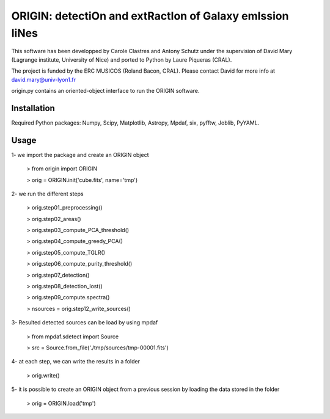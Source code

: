 =========================================================
ORIGIN: detectiOn and extRactIon of Galaxy emIssion liNes
=========================================================

This software has been developped by Carole Clastres and Antony Schutz
under the supervision of David Mary (Lagrange institute, University of Nice)
and ported to Python by Laure Piqueras (CRAL).

The project is funded by the ERC MUSICOS (Roland Bacon, CRAL). Please contact
David for more info at david.mary@univ-lyon1.fr

origin.py contains an oriented-object interface to run the ORIGIN software.


Installation
============

Required Python packages: Numpy, Scipy, Matplotlib, Astropy, Mpdaf, six,
pyfftw, Joblib, PyYAML.

Usage
=====

1- we import the package and create an ORIGIN object

 > from origin import ORIGIN

 > orig = ORIGIN.init('cube.fits', name='tmp')


2- we run the different steps

 > orig.step01_preprocessing()

 >  orig.step02_areas()

 >  orig.step03_compute_PCA_threshold()

 >  orig.step04_compute_greedy_PCA()

 >  orig.step05_compute_TGLR()

 >  orig.step06_compute_purity_threshold()

 >  orig.step07_detection()

 >  orig.step08_detection_lost()

 >  orig.step09_compute.spectra()

 >  nsources = orig.step12_write_sources()


3- Resulted detected sources can be load by using mpdaf

 > from mpdaf.sdetect import Source

 > src = Source.from_file('./tmp/sources/tmp-00001.fits')


4- at each step, we can write the results in a folder

 > orig.write()


5- it is possible to create an ORIGIN object from a previous session by loading
the data stored in the folder

 > orig = ORIGIN.load('tmp')
